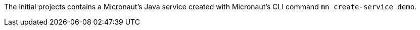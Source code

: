 The initial projects contains a Micronaut's Java service created with Micronaut's CLI command `mn create-service demo`.
